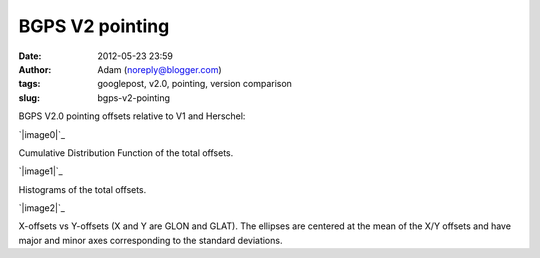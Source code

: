 BGPS V2 pointing
################
:date: 2012-05-23 23:59
:author: Adam (noreply@blogger.com)
:tags: googlepost, v2.0, pointing, version comparison
:slug: bgps-v2-pointing

BGPS V2.0 pointing offsets relative to V1 and Herschel:

.. raw:: html

   <div class="separator" style="clear: both; text-align: center;">

`|image0|`_

.. raw:: html

   </div>

Cumulative Distribution Function of the total offsets.

.. raw:: html

   <div class="separator" style="clear: both; text-align: center;">

`|image1|`_

.. raw:: html

   </div>

Histograms of the total offsets.

.. raw:: html

   <div class="separator" style="clear: both; text-align: center;">

`|image2|`_

.. raw:: html

   </div>

X-offsets vs Y-offsets (X and Y are GLON and GLAT). The ellipses are
centered at the mean of the X/Y offsets and have major and minor axes
corresponding to the standard deviations.

.. raw:: html

   </p>

.. _|image3|: http://4.bp.blogspot.com/-41YC6GZJR-0/T715bELMplI/AAAAAAAAHE0/Fzk41wW8ysM/s1600/Offsets_CDF.png
.. _|image4|: http://2.bp.blogspot.com/-9zPWRdGI0jY/T715bmcgVnI/AAAAAAAAHFA/K0XKvlJdO_8/s1600/Offsets_Histogram.png
.. _|image5|: http://2.bp.blogspot.com/-3hkzLY1D4KY/T715b0VfMxI/AAAAAAAAHFM/DDBXKCGu8ng/s1600/Offsets_XYplot.png

.. |image0| image:: http://4.bp.blogspot.com/-41YC6GZJR-0/T715bELMplI/AAAAAAAAHE0/Fzk41wW8ysM/s320/Offsets_CDF.png
.. |image1| image:: http://2.bp.blogspot.com/-9zPWRdGI0jY/T715bmcgVnI/AAAAAAAAHFA/K0XKvlJdO_8/s320/Offsets_Histogram.png
.. |image2| image:: http://2.bp.blogspot.com/-3hkzLY1D4KY/T715b0VfMxI/AAAAAAAAHFM/DDBXKCGu8ng/s320/Offsets_XYplot.png
.. |image3| image:: http://4.bp.blogspot.com/-41YC6GZJR-0/T715bELMplI/AAAAAAAAHE0/Fzk41wW8ysM/s320/Offsets_CDF.png
.. |image4| image:: http://2.bp.blogspot.com/-9zPWRdGI0jY/T715bmcgVnI/AAAAAAAAHFA/K0XKvlJdO_8/s320/Offsets_Histogram.png
.. |image5| image:: http://2.bp.blogspot.com/-3hkzLY1D4KY/T715b0VfMxI/AAAAAAAAHFM/DDBXKCGu8ng/s320/Offsets_XYplot.png
